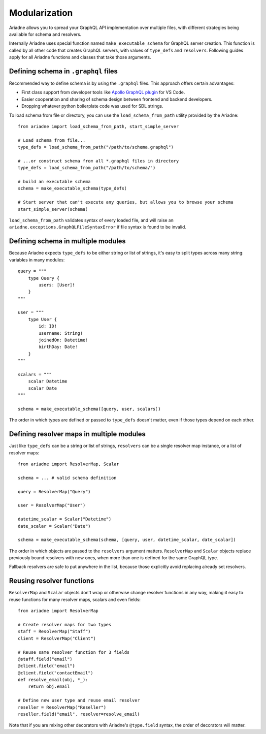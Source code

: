 Modularization
==============

Ariadne allows you to spread your GraphQL API implementation over multiple files, with different strategies being available for schema and resolvers.

Internally Ariadne uses special function named ``make_executable_schema`` for GraphQL server creation. This function is called by all other code that creates GraphQL servers, with values of ``type_defs`` and ``resolvers``. Following guides apply for all Ariadne functions and classes that take those arguments.


Defining schema in ``.graphql`` files
-------------------------------------

Recommended way to define schema is by using the ``.graphql`` files. This approach offers certain advantages:

- First class support from developer tools like `Apollo GraphQL plugin <https://marketplace.visualstudio.com/items?itemName=apollographql.vscode-apollo>`_ for VS Code.
- Easier cooperation and sharing of schema design between frontend and backend developers.
- Dropping whatever python boilerplate code was used for SDL strings.

To load schema from file or directory, you can use the ``load_schema_from_path`` utility provided by the Ariadne::

    from ariadne import load_schema_from_path, start_simple_server

    # Load schema from file...
    type_defs = load_schema_from_path("/path/to/schema.graphql")

    # ...or construct schema from all *.graphql files in directory
    type_defs = load_schema_from_path("/path/to/schema/")

    # build an executable schema
    schema = make_executable_schema(type_defs)

    # Start server that can't execute any queries, but allows you to browse your schema
    start_simple_server(schema)

``load_schema_from_path`` validates syntax of every loaded file, and will raise an ``ariadne.exceptions.GraphQLFileSyntaxError`` if file syntax is found to be invalid.


Defining schema in multiple modules
-----------------------------------

Because Ariadne expects ``type_defs`` to be either string or list of strings, it's easy to split types across many string variables in many modules::

    query = """
        type Query {
            users: [User]!
        }
    """

    user = """
        type User {
            id: ID!
            username: String!
            joinedOn: Datetime!
            birthDay: Date!
        }
    """

    scalars = """
        scalar Datetime
        scalar Date
    """

    schema = make_executable_schema([query, user, scalars])

The order in which types are defined or passed to ``type_defs`` doesn't matter, even if those types depend on each other.


Defining resolver maps in multiple modules
------------------------------------------

Just like ``type_defs`` can be a string or list of strings, ``resolvers`` can be a single resolver map instance, or a list of resolver maps::

    from ariadne import ResolverMap, Scalar

    schema = ... # valid schema definition

    query = ResolverMap("Query")

    user = ResolverMap("User")

    datetime_scalar = Scalar("Datetime")
    date_scalar = Scalar("Date")

    schema = make_executable_schema(schema, [query, user, datetime_scalar, date_scalar])

The order in which objects are passed to the ``resolvers`` argument matters. ``ResolverMap`` and ``Scalar`` objects replace previously bound resolvers with new ones, when more than one is defined for the same GraphQL type.

Fallback resolvers are safe to put anywhere in the list, because those explicitly avoid replacing already set resolvers.


Reusing resolver functions
--------------------------

``ResolverMap`` and ``Scalar`` objects don't wrap or otherwise change resolver functions in any way, making it easy to reuse functions for many resolver maps, scalars and even fields::

    from ariadne import ResolverMap

    # Create resolver maps for two types
    staff = ResolverMap("Staff")
    client = ResolverMap("Client")

    # Reuse same resolver function for 3 fields
    @staff.field("email")
    @client.field("email")
    @client.field("contactEmail")
    def resolve_email(obj, *_):
        return obj.email

    # Define new user type and reuse email resolver
    reseller = ResolverMap("Reseller")
    reseller.field("email", resolver=resolve_email)

Note that if you are mixing other decorators with Ariadne's ``@type.field`` syntax, the order of decorators will matter.